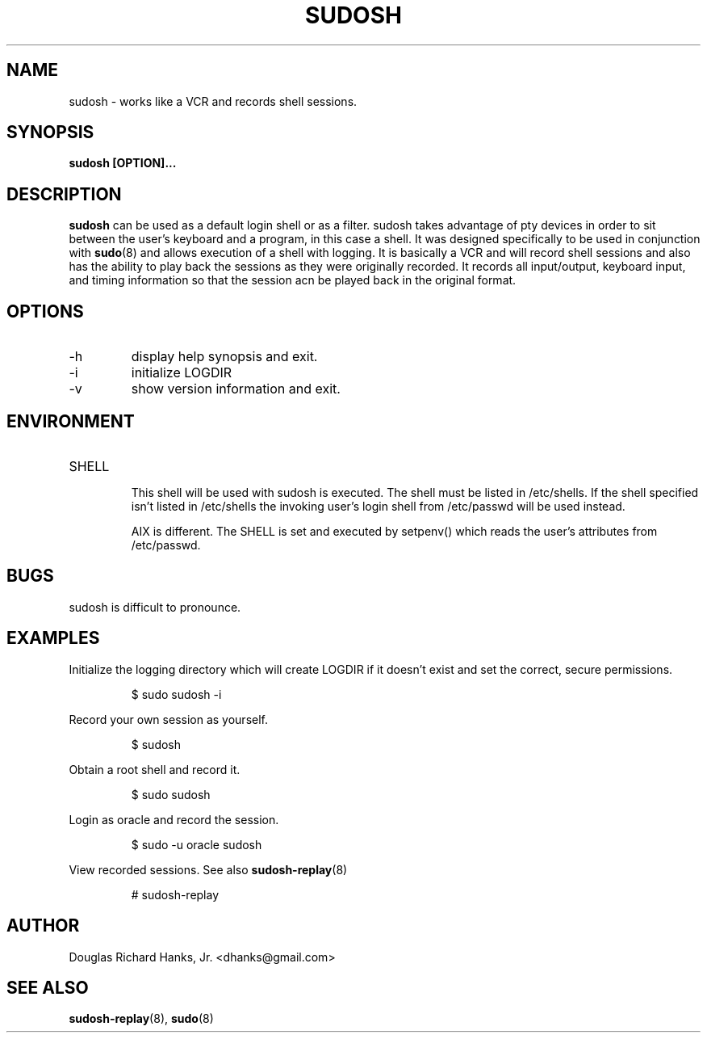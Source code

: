 .\" Process this file with
.\" groff -man -Tascii sudosh.1
.\"

.TH SUDOSH 1 "May 12th 2005" 1.6.3 "User Manuals"
.SH NAME
sudosh \- works like a VCR and records shell sessions.
.SH SYNOPSIS
.B sudosh [OPTION]...
.SH DESCRIPTION
.B sudosh
can be used as a default login shell or as a filter.  sudosh takes advantage of pty devices in order to sit between the user's keyboard and a program, in this case a shell.  It was designed specifically to be used in conjunction with
.BR sudo (8)
and allows execution of a shell with logging.  It is basically a VCR and will record shell sessions and also has the ability to play back the sessions as they were originally recorded.  It records all input/output, keyboard input, and timing information so that the session acn be played back in the original format.
.SH OPTIONS
.IP -h
display help synopsis and exit.
.IP -i
initialize LOGDIR
.IP -v
show version information and exit.
.SH ENVIRONMENT
.IP SHELL
.RS
This shell will be used with sudosh is executed.  The shell must be listed in /etc/shells.  If the shell specified isn't listed in /etc/shells the invoking user's login shell from /etc/passwd will be used instead.

AIX is different.  The SHELL is set and executed by setpenv() which reads the user's attributes from /etc/passwd.
.SH BUGS
sudosh is difficult to pronounce.
.SH EXAMPLES
Initialize the logging directory which will create LOGDIR if it doesn't exist and set the correct, secure permissions.

.RS
$ sudo sudosh -i

.RE
Record your own session as yourself.

.RS
$ sudosh
.RE

Obtain a root shell and record it.

.RS
$ sudo sudosh

.RE
Login as oracle and record the session.

.RS
$ sudo -u oracle sudosh
.RE

View recorded sessions.  See also
.BR sudosh-replay (8)

.RS
# sudosh-replay
.RE
.SH AUTHOR
Douglas Richard Hanks, Jr. <dhanks@gmail.com>
.SH "SEE ALSO"
.BR sudosh-replay (8),
.BR sudo (8)
